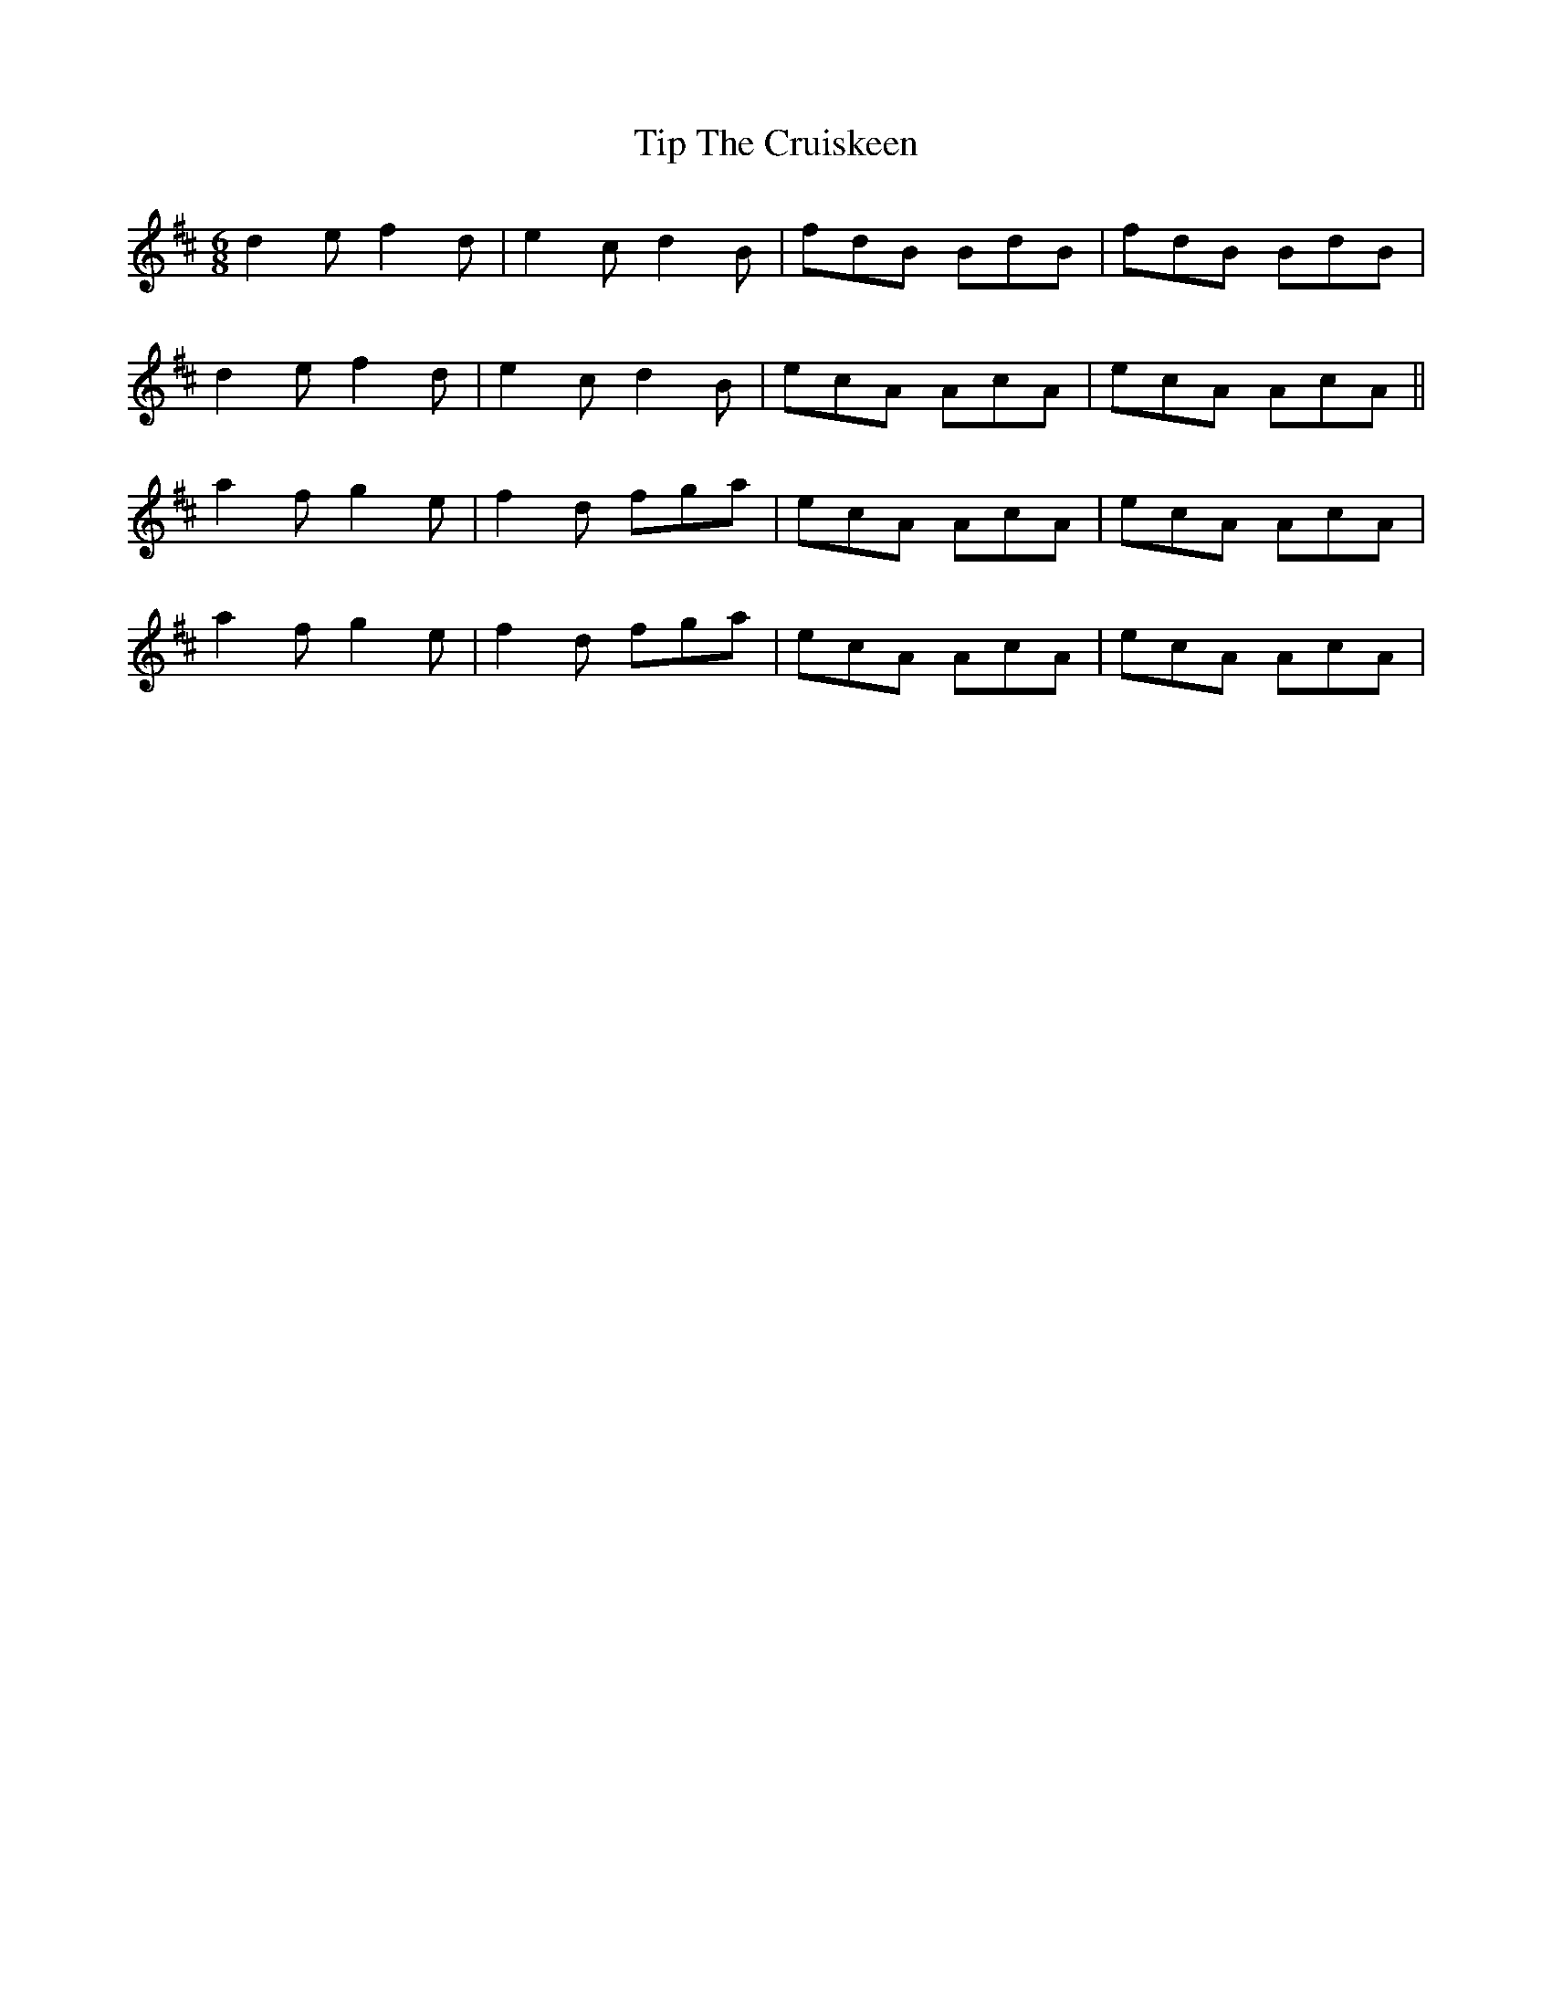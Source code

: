 X: 40227
T: Tip The Cruiskeen
R: jig
M: 6/8
K: Dmajor
d2e f2d|e2c d2B|fdB BdB|fdB BdB|
d2e f2d|e2c d2B|ecA AcA|ecA AcA||
a2f g2e|f2d fga|ecA AcA|ecA AcA|
a2f g2e|f2d fga|ecA AcA|ecA AcA|


